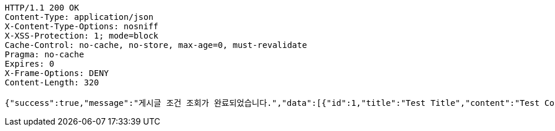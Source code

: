 [source,http,options="nowrap"]
----
HTTP/1.1 200 OK
Content-Type: application/json
X-Content-Type-Options: nosniff
X-XSS-Protection: 1; mode=block
Cache-Control: no-cache, no-store, max-age=0, must-revalidate
Pragma: no-cache
Expires: 0
X-Frame-Options: DENY
Content-Length: 320

{"success":true,"message":"게시글 조건 조회가 완료되었습니다.","data":[{"id":1,"title":"Test Title","content":"Test Content","nickname":"testUser","userId":1,"viewCount":0,"commentCount":0,"createdAt":"2025-04-16T13:50:10.4997106","updatedAt":"2025-04-16T13:50:10.4997106"}],"error":null,"errorPath":null}
----